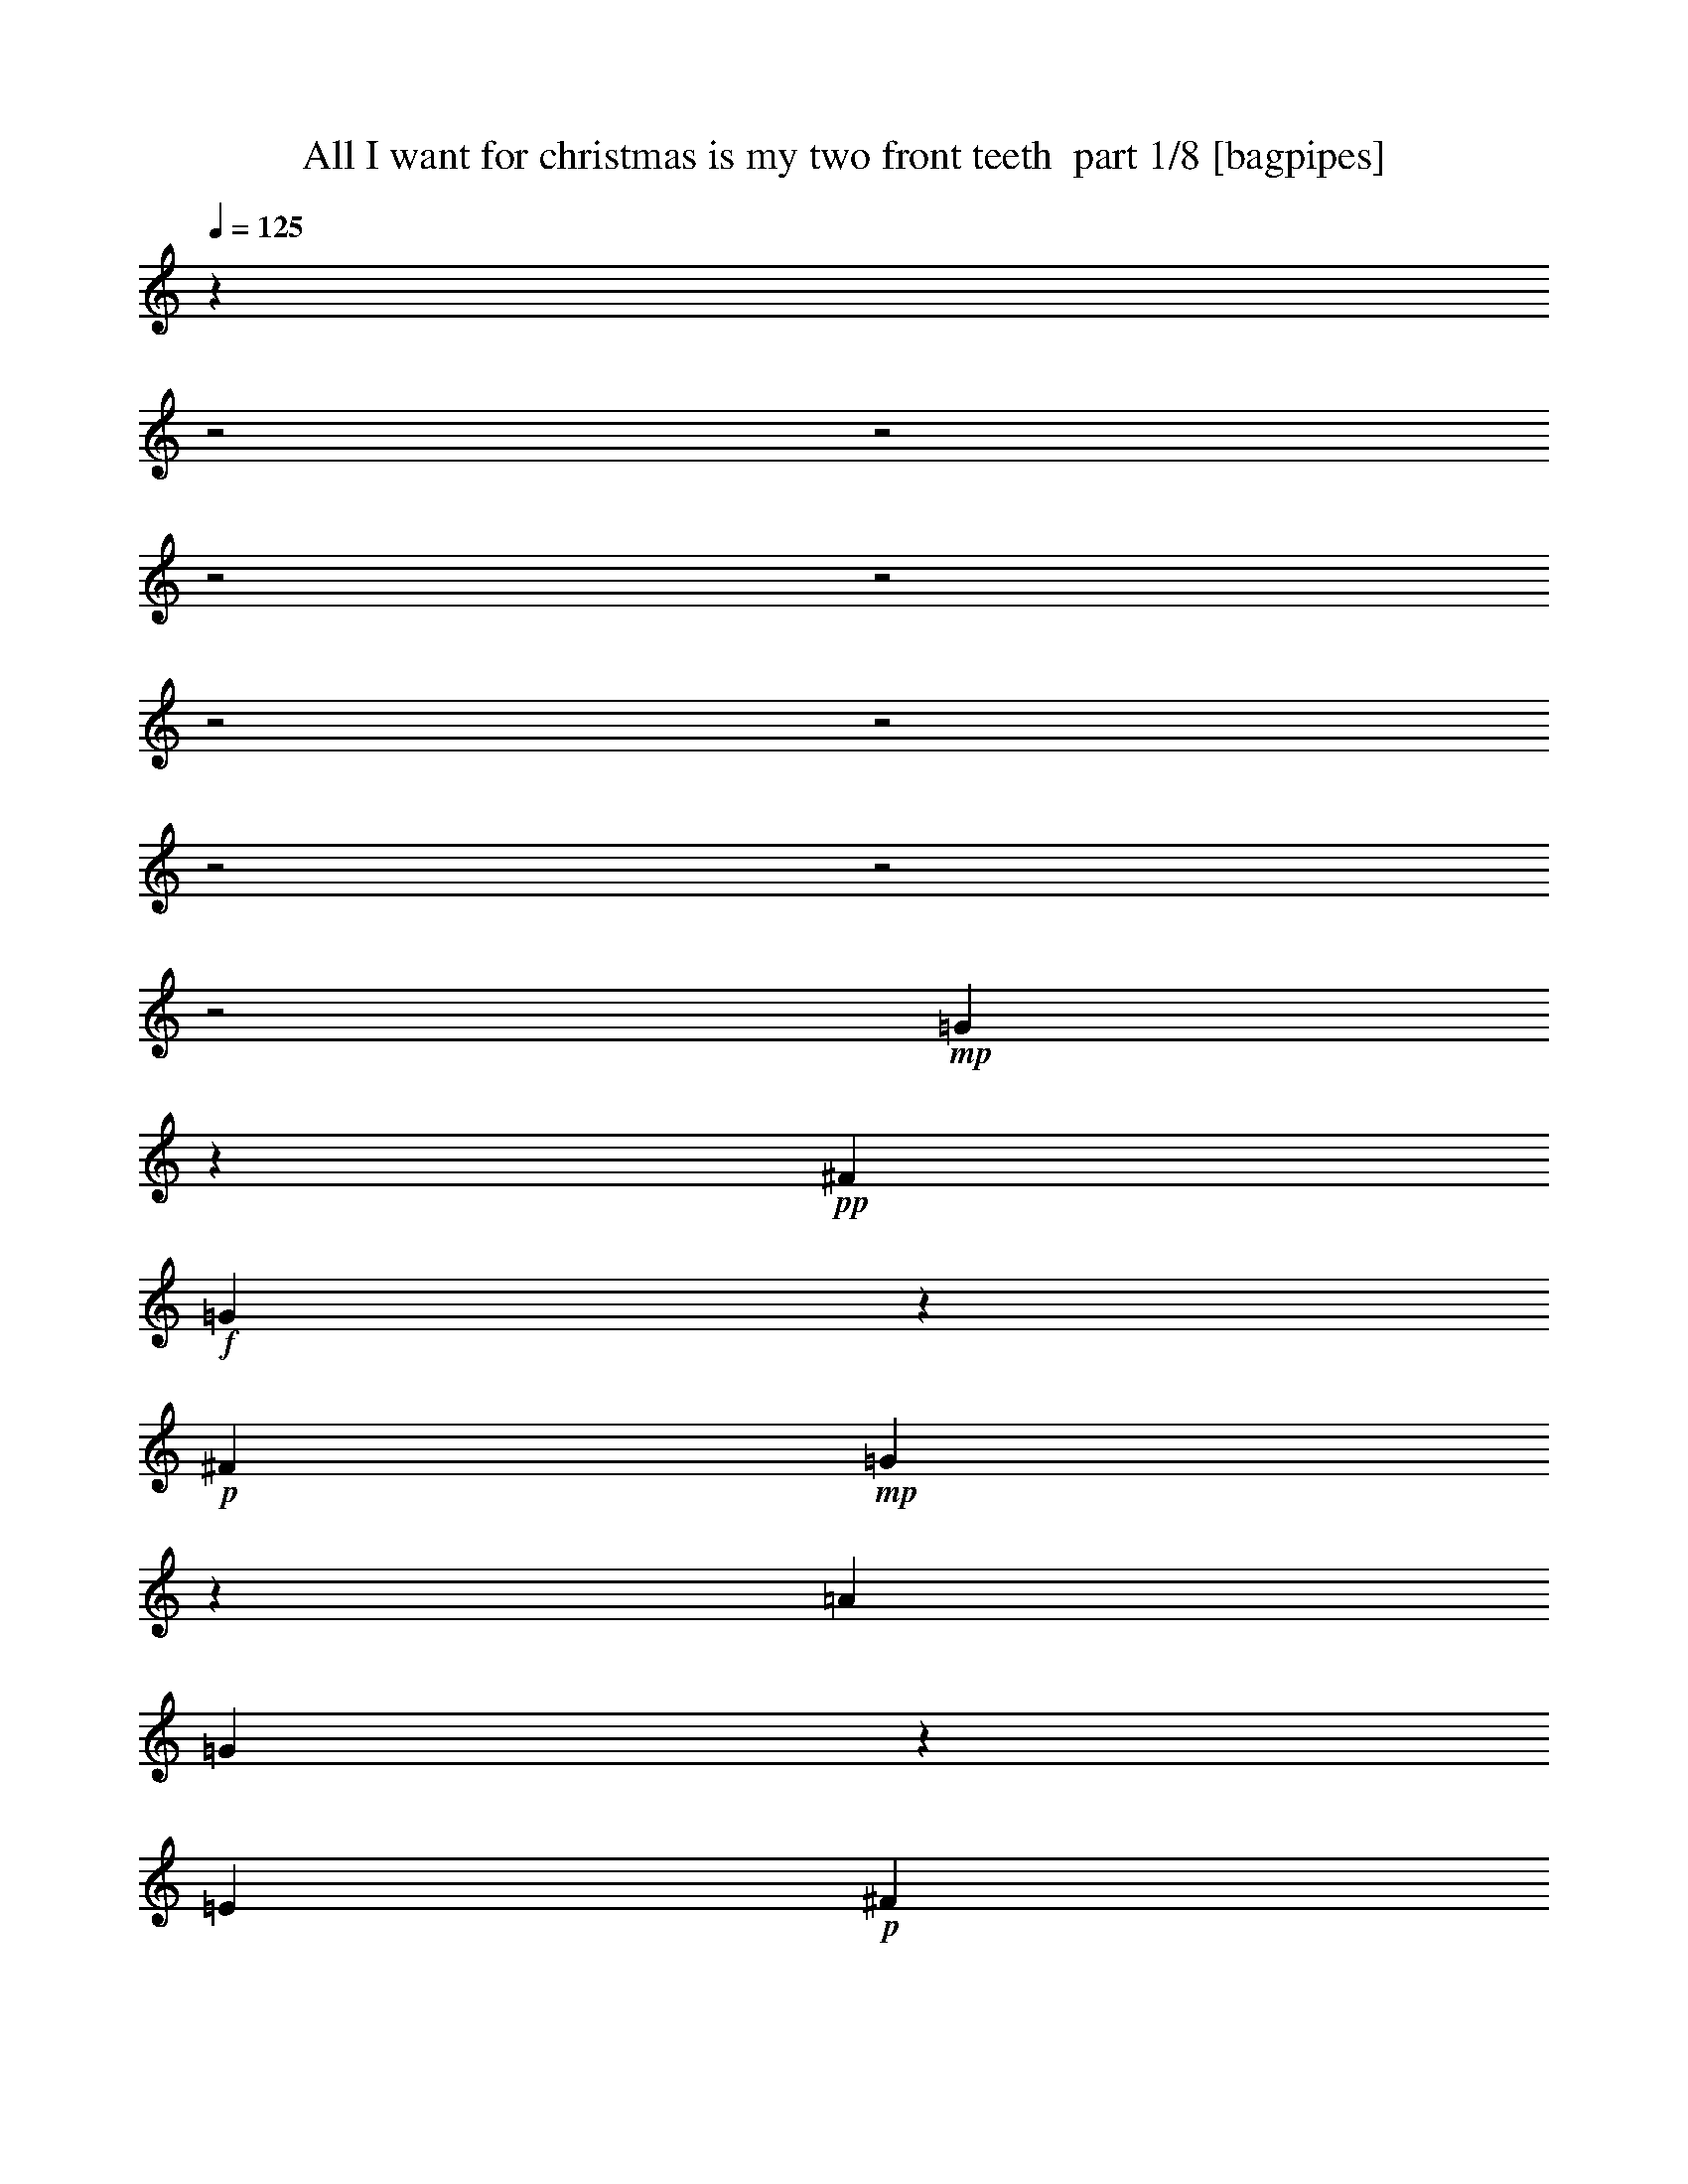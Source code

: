 % Produced with Bruzo's Transcoding Environment 2.0 alpha 
% Transcribed by Bruzo 

X:1
T: All I want for christmas is my two front teeth  part 1/8 [bagpipes]
Z: Transcribed with BruTE 58
L: 1/4
Q: 125
K: C
z8011/4000
z2/1
z2/1
z2/1
z2/1
z2/1
z2/1
z2/1
z2/1
z2/1
+mp+
[=G1489/4000]
z589/2000
+pp+
[^F2667/8000]
+f+
[=G2977/8000]
z2357/8000
+p+
[^F2667/8000]
+mp+
[=G93/250]
z253/1000
[=A667/2000]
[=G351/1000]
z1263/4000
[=E2667/8000]
+p+
[^F3807/8000]
z2097/4000
+mp+
[=D1903/4000]
z839/1600
+f+
[=D761/1600]
z10197/8000
+p+
[=E2667/8000]
+mp+
[=F909/2000]
z873/1600
[=D727/1600]
z2183/4000
+p+
[=D1817/4000]
z4367/8000
[=G2633/8000]
z37/125
+mp+
[=F2667/8000]
[=E793/1600]
z1009/2000
[=C991/2000]
z4037/8000
[=C3963/8000]
z12039/8000
[=G2961/8000]
z2373/8000
+pp+
[^F2667/8000]
+f+
[=G37/100]
z1187/4000
+p+
[^F2667/8000]
+f+
[=G2959/8000]
z1021/4000
+mp+
[=A2667/8000]
+f+
[=G2791/8000]
z2543/8000
+p+
[=E3001/8000]
[^F989/2000]
z809/1600
+mp+
[=D791/1600]
z2023/4000
[=D1977/4000]
z1131/1000
+p+
[=E3/8]
+mp+
[=F369/1000]
z5049/8000
[=F2951/8000]
z101/160
[=F59/160]
z2051/8000
+p+
[=G2667/8000]
+pp+
[=F1391/4000]
z319/1000
[=D3/8]
+mp+
[=E737/2000]
z2527/4000
[=C1973/4000]
z533/250
+p+
[=C3001/8000]
+mp+
[=F3943/8000]
z2029/4000
[=F1971/4000]
z4059/8000
[=F3941/8000]
z203/400
+p+
[=G197/400]
z4061/8000
+mp+
[=A3939/8000]
z2031/4000
[=A1969/4000]
z127/250
[=A371/500]
z5033/4000
[=G1467/4000]
z3/10
+pp+
[^F3/8]
+p+
[=G13/40]
z1367/4000
[=A2001/8000]
+mp+
[=F553/1600]
z2569/8000
[=E2667/8000]
[=F691/2000]
z809/2000
+p+
[=G2001/8000]
+mp+
[=E2667/8000]
[=G1149/2000]
z2801/1000
+pp+
[=G,2667/8000]
+mp+
[=C157/320]
z1019/2000
[=C981/2000]
z4077/8000
[=C3923/8000]
z2039/4000
+p+
[=D1961/4000]
z4079/8000
[=E3921/8000]
z51/100
+mp+
[=E49/100]
z4081/8000
[=E3919/8000]
z9083/8000
+p+
[=E2667/8000]
[=D15/32]
z4251/8000
+mp+
[=D3749/8000]
z1063/2000
[=E937/2000]
z4253/8000
+pp+
[^F3747/8000]
z2127/4000
+p+
[=A2667/8000]
+mp+
[=G2579/8000]
z13713/4000
[=G1287/4000]
z69/200
+pp+
[^F2667/8000]
+f+
[=G2573/8000]
z2761/8000
+p+
[^F2667/8000]
+mp+
[=G643/2000]
z607/2000
[=A667/2000]
[=G363/1000]
z243/800
[=E2667/8000]
+p+
[^F3903/8000]
z2049/4000
+mp+
[=D1951/4000]
z4099/8000
+f+
[=D3901/8000]
z9101/8000
+p+
[=E2667/8000]
+mp+
[=F933/2000]
z4269/8000
[=D3731/8000]
z427/800
+p+
[=D373/800]
z4271/8000
[=G2729/8000]
z409/1000
+mp+
[=F2667/8000]
[=E3561/8000]
z111/200
[=C89/200]
z4441/8000
[=C3559/8000]
z12443/8000
[=G2557/8000]
z2777/8000
+pp+
[^F2667/8000]
+f+
[=G639/2000]
z1389/4000
+p+
[^F2667/8000]
+f+
[=G511/1600]
z1223/4000
+mp+
[=A2667/8000]
+f+
[=G2887/8000]
z2447/8000
+p+
[=E2667/8000]
+mp+
[=F1943/4000]
z823/1600
[=G777/1600]
z1029/2000
+p+
[=A971/2000]
z12119/8000
+mp+
[=G3881/8000]
z103/200
[=G97/200]
z4121/8000
[=G2879/8000]
z491/1600
+p+
[=A1109/1600]
z21163/8000
z2/1
z2/1
z2/1
z2/1
z2/1
z2/1
z2/1
z2/1
z2/1
z2/1
z2/1
z2/1
z2/1
z2/1
z2/1
z2/1
z2/1
+mp+
[=G2837/8000]
z2497/8000
+pp+
[^F2667/8000]
+f+
[=G709/2000]
z1249/4000
+p+
[^F2667/8000]
+mp+
[=G567/1600]
z1083/4000
[=A2667/8000]
[=G2667/8000]
z2667/8000
[=E2667/8000]
+p+
[^F1833/4000]
z867/1600
+mp+
[=D733/1600]
z271/500
+f+
[=D229/500]
z5169/4000
+p+
[=E2667/8000]
+mp+
[=F799/1600]
z2003/4000
[=D1997/4000]
z4007/8000
+p+
[=D3993/8000]
z501/1000
[=G187/500]
z2009/8000
+mp+
[=F2667/8000]
[=E239/500]
z4177/8000
[=C3823/8000]
z2089/4000
[=C1911/4000]
z609/400
[=G141/400]
z503/1600
+pp+
[^F2667/8000]
+f+
[=G1409/4000]
z629/2000
+p+
[^F2667/8000]
+f+
[=G2817/8000]
z2183/8000
+mp+
[=A2667/8000]
+f+
[=G53/160]
z671/2000
+p+
[=E667/2000]
+mp+
[=F57/125]
z4353/8000
[=G3647/8000]
z2177/4000
+p+
[=A1823/4000]
z3089/2000
+mp+
[=G911/2000]
z4357/8000
[=G3643/8000]
z2179/4000
[=G1321/4000]
z673/2000
+p+
[=A1327/2000]
z4273/1600
z2/1
+mp+
[=G627/1600]
z2199/8000
+pp+
[^F2667/8000]
+f+
[=G1317/4000]
z27/80
+p+
[^F2667/8000]
+f+
[=G2633/8000]
z421/1000
+mp+
[=A2667/8000]
+f+
[=G593/1600]
z2369/8000
+p+
[=E2667/8000]
+mp+
[=F991/2000]
z4037/8000
[=G3963/8000]
z2019/4000
+p+
[=A1981/4000]
z301/200
+mp+
[=G99/200]
z4041/8000
[=G3959/8000]
z4043/8000
[=G2957/8000]
z2377/8000
+p+
[=A5623/8000]
z53/16
z2/1
z2/1
z2/1
z2/1
z2/1
z2/1
z2/1

X:2
T: All I want for christmas is my two front teeth  part 2/8 [clarinet]
Z: Transcribed with BruTE 49
L: 1/4
Q: 125
K: C
z8011/4000
z2/1
z2/1
z2/1
z2/1
z2/1
z2/1
z2/1
z2/1
z2/1
+f+
[=G1489/4000]
z589/2000
+p+
[^F2667/8000]
+ff+
[=G2977/8000]
z2357/8000
+mp+
[^F2667/8000]
+f+
[=G93/250]
z253/1000
[=A667/2000]
[=G351/1000]
z1263/4000
[=E2667/8000]
+mp+
[^F3807/8000]
z2097/4000
+f+
[=D1903/4000]
z839/1600
+ff+
[=D761/1600]
z10197/8000
+mp+
[=E2667/8000]
+f+
[=F909/2000]
z873/1600
[=D727/1600]
z2183/4000
+mp+
[=D1817/4000]
z4367/8000
[=G2633/8000]
z37/125
+f+
[=F2667/8000]
[=E793/1600]
z1009/2000
[=C991/2000]
z4037/8000
[=C3963/8000]
z12039/8000
[=G2961/8000]
z2373/8000
+p+
[^F2667/8000]
+ff+
[=G37/100]
z1187/4000
+mp+
[^F2667/8000]
+ff+
[=G2959/8000]
z1021/4000
+f+
[=A2667/8000]
+ff+
[=G2791/8000]
z2543/8000
+mp+
[=E3001/8000]
[^F989/2000]
z809/1600
+f+
[=D791/1600]
z2023/4000
[=D1977/4000]
z1131/1000
+mp+
[=E3/8]
+f+
[=F369/1000]
z5049/8000
[=F2951/8000]
z101/160
[=F59/160]
z2051/8000
+mp+
[=G2667/8000]
+p+
[=F1391/4000]
z319/1000
[=D3/8]
+f+
[=E737/2000]
z2527/4000
[=C1973/4000]
z533/250
+mp+
[=C3001/8000]
+f+
[=F3943/8000]
z2029/4000
[=F1971/4000]
z4059/8000
[=F3941/8000]
z203/400
+mp+
[=G197/400]
z4061/8000
+f+
[=A3939/8000]
z2031/4000
[=A1969/4000]
z127/250
[=A371/500]
z5033/4000
[=G1467/4000]
z3/10
+p+
[^F3/8]
+mp+
[=G13/40]
z1367/4000
[=A2001/8000]
+f+
[=F553/1600]
z2569/8000
[=E2667/8000]
[=F691/2000]
z809/2000
+mp+
[=G2001/8000]
+f+
[=E2667/8000]
[=G1149/2000]
z2801/1000
+p+
[=G,2667/8000]
+f+
[=C157/320]
z1019/2000
[=C981/2000]
z4077/8000
[=C3923/8000]
z2039/4000
+mp+
[=D1961/4000]
z4079/8000
[=E3921/8000]
z51/100
+f+
[=E49/100]
z4081/8000
[=E3919/8000]
z9083/8000
+mp+
[=E2667/8000]
[=D15/32]
z4251/8000
+f+
[=D3749/8000]
z1063/2000
[=E937/2000]
z4253/8000
+p+
[^F3747/8000]
z2127/4000
+mp+
[=A2667/8000]
+f+
[=G2579/8000]
z13713/4000
[=G1287/4000]
z69/200
+p+
[^F2667/8000]
+ff+
[=G2573/8000]
z2761/8000
+mp+
[^F2667/8000]
+f+
[=G643/2000]
z607/2000
[=A667/2000]
[=G363/1000]
z243/800
[=E2667/8000]
+mp+
[^F3903/8000]
z2049/4000
+f+
[=D1951/4000]
z4099/8000
+ff+
[=D3901/8000]
z9101/8000
+mp+
[=E2667/8000]
+f+
[=F933/2000]
z4269/8000
[=D3731/8000]
z427/800
+mp+
[=D373/800]
z4271/8000
[=G2729/8000]
z409/1000
+f+
[=F2667/8000]
[=E3561/8000]
z111/200
[=C89/200]
z4441/8000
[=C3559/8000]
z12443/8000
[=G2557/8000]
z2777/8000
+p+
[^F2667/8000]
+ff+
[=G639/2000]
z1389/4000
+mp+
[^F2667/8000]
+ff+
[=G511/1600]
z1223/4000
+f+
[=A2667/8000]
+ff+
[=G2887/8000]
z2447/8000
+mp+
[=E2667/8000]
+f+
[=F1943/4000]
z823/1600
[=G777/1600]
z1029/2000
+mp+
[=A971/2000]
z12119/8000
+f+
[=G3881/8000]
z103/200
[=G97/200]
z4121/8000
[=G2879/8000]
z491/1600
+mp+
[=A2667/8000]
[=B1439/4000]
z2123/8000
+p+
[=c3/8]
+f+
[=d3877/8000]
z1031/2000
+mp+
[=c969/2000]
z20163/8000
z2/1
z2/1
z2/1
z2/1
z2/1
z2/1
z2/1
z2/1
z2/1
z2/1
z2/1
z2/1
z2/1
z2/1
z2/1
z2/1
+f+
[=G2837/8000]
z2497/8000
+p+
[^F2667/8000]
+ff+
[=G709/2000]
z1249/4000
+mp+
[^F2667/8000]
+f+
[=G567/1600]
z1083/4000
[=A2667/8000]
[=G2667/8000]
z2667/8000
[=E2667/8000]
+mp+
[^F1833/4000]
z867/1600
+f+
[=D733/1600]
z271/500
+ff+
[=D229/500]
z5169/4000
+mp+
[=E2667/8000]
+f+
[=F799/1600]
z2003/4000
[=D1997/4000]
z4007/8000
+mp+
[=D3993/8000]
z501/1000
[=G187/500]
z2009/8000
+f+
[=F2667/8000]
[=E239/500]
z4177/8000
[=C3823/8000]
z2089/4000
[=C1911/4000]
z609/400
[=G141/400]
z503/1600
+p+
[^F2667/8000]
+ff+
[=G1409/4000]
z629/2000
+mp+
[^F2667/8000]
+ff+
[=G2817/8000]
z2183/8000
+f+
[=A2667/8000]
+ff+
[=G53/160]
z671/2000
+mp+
[=E667/2000]
+f+
[=F57/125]
z4353/8000
[=G3647/8000]
z2177/4000
+mp+
[=A1823/4000]
z3089/2000
+f+
[=G911/2000]
z4357/8000
[=G3643/8000]
z2179/4000
[=G1321/4000]
z673/2000
+mp+
[=A2667/8000]
[=B2641/8000]
z21/50
+p+
[=c1/4]
+f+
[=d91/200]
z4361/8000
+mp+
[=c3639/8000]
z4073/1600
+f+
[=G627/1600]
z2199/8000
+p+
[^F2667/8000]
+ff+
[=G1317/4000]
z27/80
+mp+
[^F2667/8000]
+ff+
[=G2633/8000]
z421/1000
+f+
[=A2667/8000]
+ff+
[=G593/1600]
z2369/8000
+mp+
[=E2667/8000]
+f+
[=F991/2000]
z4037/8000
[=G3963/8000]
z2019/4000
+mp+
[=A1981/4000]
z301/200
+f+
[=G99/200]
z4041/8000
[=G3959/8000]
z4043/8000
[=G2957/8000]
z2377/8000
+mp+
[=A2667/8000]
[=B739/2000]
z511/2000
+p+
[=c2001/8000]
+f+
[=d791/1600]
z2023/4000
+ff+
[=c1477/4000]
z55/16
z2/1
z2/1
z2/1
z2/1
z2/1
z2/1

X:3
T: All I want for christmas is my two front teeth  part 3/8 [flute]
Z: Transcribed with BruTE 31
L: 1/4
Q: 125
K: C
z4001/2000
z2/1
+f+
[=g749/2000]
z401/1600
[^f2667/8000]
[=g707/2000]
z793/2000
[^f667/2000]
[=g133/400]
z1337/4000
[=a1/4]
[=g1413/4000]
z127/320
[=e2667/8000]
[=f1329/4000]
z5343/8000
[=g2657/8000]
z167/250
[=a291/500]
z5673/4000
[=g1327/4000]
z5347/8000
[=g2653/8000]
z1337/2000
[=g663/2000]
z2349/8000
[=a3/8]
[=b2651/8000]
z47/160
[=c'2667/8000]
[=d2983/8000]
z2509/4000
[=c'1491/4000]
z169/64
z2/1
z2/1
z2/1
z2/1
z2/1
z2/1
z2/1
z2/1
z2/1
z2/1
z2/1
z2/1
z2/1
z2/1
z2/1
z2/1
z2/1
z2/1
z2/1
z2/1
z2/1
z2/1
z2/1
z2/1
z2/1
z2/1
z2/1
z2/1
z2/1
z2/1
z2/1
z2/1
z2/1
z2/1
z2/1
z2/1
z2/1
z2/1
z2/1
z2/1
z2/1
z2/1
z2/1
z2/1
z2/1
z2/1
z2/1
+pp+
[=C,2667/8000=G,2667/8000]
+mp+
[=D,2667/8000=A,2667/8000]
[=E,2667/8000^A,2667/8000]
[=F,2667/8000=C2667/8000]
[=G,2667/8000=D2667/8000]
+mf+
[^G,667/2000=E667/2000]
[=F,8001/8000=A,8001/8000=F8001/8000]
[=F,8001/8000=F8001/8000]
[=F,6501/4000=F6501/4000]
[=G,2667/8000=G2667/8000]
+f+
[=A,4167/4000=A4167/4000]
+mf+
[=A,8001/8000=A8001/8000]
[=A,8001/4000=A8001/4000]
[=G,1091/2000=G1091/2000]
z163/1000
+mp+
[^F,1/4^F1/4]
+f+
[=G,2667/4000=G2667/4000]
+mf+
[=A,2667/8000=A2667/8000]
[=F,939/1600=F939/1600]
z653/4000
[=E,2667/8000=E2667/8000]
[=F,5001/8000=F5001/8000]
[=G,2667/8000=G2667/8000]
+mp+
[=E,3/8=E3/8]
+mf+
[=G,23859/8000=G23859/8000]
z1029/1600
+f+
[=C,8001/8000=C8001/8000]
+mp+
[=C,8001/8000=C8001/8000]
[=C,6501/4000=C6501/4000]
+mf+
[=D,3001/8000=D3001/8000]
[=E,8001/8000=E8001/8000]
[=E,8001/8000=E8001/8000]
[=E,6501/4000=E6501/4000]
[=E,3/8=E3/8]
[=D,8001/8000=D8001/8000]
[=D,8001/8000=D8001/8000]
[=E,8001/8000=E8001/8000]
+mp+
[^F,8001/8000^F8001/8000]
+mf+
[=A,2667/8000=A2667/8000]
[=G,947/320-=G947/320]
+ppp+
[=G,1/4]
z9849/4000
z2/1
z2/1
z2/1
z2/1
z2/1
z2/1
z2/1
z2/1
z2/1
z2/1
z2/1
z2/1
z2/1
z2/1
z2/1
+mp+
[=g1401/4000]
z633/2000
+p+
[^f2667/8000]
+f+
[=g2801/8000]
z2533/8000
+p+
[^f3001/8000]
+mp+
[=g1483/4000]
z37/125
[=a2667/8000]
[=g593/1600]
z2369/8000
+pp+
[=e2667/8000]
+mp+
[=f741/2000]
z5037/8000
+f+
[=g2963/8000]
z2519/4000
[=a1481/4000]
z28711/8000
z2/1
+mp+
[=c'1167/4000-=C1167/4000]
[^C1/8-=c'1/8]
+pp+
[^c1667/8000-^C1667/8000]
+mp+
[=D1/8-^c1/8]
+p+
[=d1667/8000-=D1667/8000]
+mp+
[^D1/8-=d1/8]
+p+
[^d1667/8000-^D1667/8000]
+mp+
[=E1/8-^d1/8]
+pp+
[=e1667/8000-=E1667/8000]
+mp+
[=F1/8-=e1/8]
+pp+
[=f1667/8000=F1667/8000]
+mp+
[^F3001/8000^f3001/8000]
[=G2333/8000=g2333/8000-]
[^G1/8-=g1/8]
+p+
[^g1667/8000-^G1667/8000]
+mp+
[=A1/8-^g1/8]
+p+
[=a1667/8000-=A1667/8000]
+mp+
[^A1/8-=a1/8]
+pp+
[^a1667/8000-^A1667/8000]
+mp+
[=B1/8-^a1/8]
+p+
[=b1667/8000-=B1667/8000]
+mf+
[=c1/8-=b1/8]
+mp+
[=c'809/4000-=c809/4000]
+ppp+
[=c'1/8]
z137/250
+mp+
[=G1/8-]
[=g1/4-=G1/4]
+p+
[^f2667/8000^F2667/8000=g2667/8000]
+mp+
[=G2667/8000=g2667/8000-]
[^g2641/4000^G2641/4000-=g2641/4000]
+ppp+
[^G2719/8000]
+f+
[=g2781/8000-=G2781/8000]
+ppp+
[=g1/8]
z12221/8000
+mf+
[^c2779/8000-=G,2779/8000=B2779/8000]
+ppp+
[^c1/8]
z2111/4000
+f+
[=c'1389/4000-=C1389/4000=c1389/4000]
+ppp+
[=c'1/8]
z9/4
z2/1
z2/1

X:4
T: All I want for christmas is my two front teeth  part 4/8 [lonely]
Z: Transcribed with BruTE 87
L: 1/4
Q: 125
K: C
z4001/2000
z2/1
+ppp+
[=E,4001/2000-=G,4001/2000-=C4001/2000-]
[=E,2/1=G,2/1=C2/1]
[=F,16003/8000=A,16003/8000=C16003/8000]
[^F,8001/4000=A,8001/4000=C8001/4000]
[=G,3987/8000=C3987/8000=E3987/8000]
z2403/1600
[=G,797/1600=B,797/1600=D797/1600]
z12017/8000
[=E,3201/1600-=G,3201/1600-=C3201/1600-]
[=E,2/1=G,2/1=C2/1]
[=E,4001/2000-=G,4001/2000-=C4001/2000-]
[=E,2/1=G,2/1=C2/1]
[^F,4001/2000-=A,4001/2000-=C4001/2000-]
[^F,2/1=A,2/1=C2/1]
[=F,3201/1600-=B,3201/1600-=D3201/1600-]
[=F,2/1=B,2/1=D2/1]
[=E,4001/2000-=G,4001/2000-=C4001/2000-]
[=E,2/1=G,2/1=C2/1]
[=E,3201/1600-=G,3201/1600-=C3201/1600-]
[=E,2/1=G,2/1=C2/1]
[^F,4001/2000-=A,4001/2000-=C4001/2000-]
[^F,2/1=A,2/1=C2/1]
[=F,4001/2000-=B,4001/2000-=D4001/2000-]
[=F,2/1=B,2/1=D2/1]
[=E,16003/8000=G,16003/8000=C16003/8000]
[=C,2667/8000=E,2667/8000=G,2667/8000]
[=D,2667/8000=F,2667/8000=A,2667/8000]
[=E,2667/8000=G,2667/8000^A,2667/8000]
[=F,2667/8000=A,2667/8000=C2667/8000]
[=G,2667/8000^A,2667/8000=D2667/8000]
[^G,2667/8000=B,2667/8000=E2667/8000]
[=A,4001/2000-=C4001/2000-=F4001/2000-]
[=A,2/1=C2/1=F2/1]
[=A,3201/1600-=C3201/1600-^F3201/1600-]
[=A,2/1=C2/1^F2/1]
[=C8001/4000=E8001/4000=G8001/4000]
[=B,8001/4000=D8001/4000=G8001/4000]
[=G,8001/4000=C8001/4000=E8001/4000]
[^G,16003/8000=B,16003/8000=D16003/8000]
[=A,8001/4000=C8001/4000=E8001/4000]
[^G,8001/4000=B,8001/4000=D8001/4000]
[=A,8001/4000=C8001/4000=E8001/4000]
[^G,8001/4000=B,8001/4000=D8001/4000]
[^F,2917/8000=A,2917/8000=D2917/8000]
z909/250
[=B,91/250=D91/250=G91/250]
z1309/800
[=B,2667/4000=D2667/4000=G2667/4000]
[=A,1/4=C1/4=F1/4]
[=G,1/8]
[=B,1067/1600=E1067/1600]
[=F,2667/8000=A,2667/8000=D2667/8000]
[=E,4001/2000-=G,4001/2000-=C4001/2000-]
[=E,2/1=G,2/1=C2/1]
[^F,4001/2000-=A,4001/2000-=C4001/2000-]
[^F,2/1=A,2/1=C2/1]
[=F,3201/1600-=B,3201/1600-=D3201/1600-]
[=F,2/1=B,2/1=D2/1]
[=E,4001/2000-=G,4001/2000-=C4001/2000-]
[=E,2/1=G,2/1=C2/1]
[=E,3201/1600-=G,3201/1600-=C3201/1600-]
[=E,2/1=G,2/1=C2/1]
[=F,8001/4000=A,8001/4000=C8001/4000]
[^F,8001/4000=A,8001/4000=C8001/4000]
[=G,8001/4000=C8001/4000=E8001/4000]
[=G,8001/4000=B,8001/4000=D8001/4000]
[=E,16003/8000=G,16003/8000=C16003/8000]
[=C,2667/8000=E,2667/8000=G,2667/8000]
[=D,2667/8000=F,2667/8000=A,2667/8000]
[=E,2667/8000=G,2667/8000^A,2667/8000]
[=F,2667/8000=A,2667/8000=C2667/8000]
[=G,2667/8000^A,2667/8000=D2667/8000]
[^G,2667/8000=B,2667/8000=E2667/8000]
[=A,4001/2000-=C4001/2000-=F4001/2000-]
[=A,2/1=C2/1=F2/1]
[=A,3201/1600-=C3201/1600-^F3201/1600-]
[=A,2/1=C2/1^F2/1]
[=C8001/4000=E8001/4000=G8001/4000]
[=B,8001/4000=D8001/4000=G8001/4000]
[=G,8001/4000=C8001/4000=E8001/4000]
[^G,16003/8000=B,16003/8000=D16003/8000]
[=A,8001/4000=C8001/4000=E8001/4000]
[^G,8001/4000=B,8001/4000=D8001/4000]
[=A,8001/4000=C8001/4000=E8001/4000]
[^G,8001/4000=B,8001/4000=D8001/4000]
[^F,3201/1600-=A,3201/1600-=C3201/1600-]
[^F,2/1=A,2/1=C2/1]
[=F,8001/4000=B,8001/4000=D8001/4000]
[=B,2667/4000=D2667/4000=G2667/4000]
[=A,1/4=C1/4=F1/4]
[=G,2667/4000=B,2667/4000=E2667/4000]
[=F,2667/8000=A,2667/8000=D2667/8000]
[=E,8169/4000-=G,8169/4000-=C8169/4000-]
[=E,2/1=G,2/1=C2/1]
[^F,3201/1600-=A,3201/1600-=C3201/1600-]
[^F,2/1=A,2/1=C2/1]
[=F,4001/2000-=B,4001/2000-=D4001/2000-]
[=F,2/1=B,2/1=D2/1]
[=E,4001/2000-=G,4001/2000-=C4001/2000-]
[=E,2/1=G,2/1=C2/1]
[=E,3201/1600-=G,3201/1600-=C3201/1600-]
[=E,2/1=G,2/1=C2/1]
[=F,15669/8000=A,15669/8000=C15669/8000]
[^F,7823/4000=A,7823/4000=C7823/4000]
[=G,2/1=B,2/1=D2/1]
[=D,2/1=G,2/1=B,2/1]
[=E,8349/4000-=G,8349/4000-=C8349/4000-]
[=E,2/1=G,2/1=C2/1]
[=E,3201/1600-=G,3201/1600-=C3201/1600-]
[=E,2/1=G,2/1=C2/1]
[=F,3917/2000=A,3917/2000=C3917/2000]
[^F,15629/8000=A,15629/8000=C15629/8000]
[=G,1/2=B,1/2=D1/2]
z3/2
[=D,1/2=G,1/2=B,1/2]
z6189/4000
[=E,1311/4000=G,1311/4000]
[=F,339/1000^G,339/1000]
[^F,2667/8000=A,2667/8000]
[=G,2621/8000^A,2621/8000]
[^G,2713/8000=B,2713/8000]
[=A,2287/8000=C2287/8000]
[^A,3047/8000^C3047/8000]
[=B,2453/8000=D2453/8000]
[=C2881/8000^D2881/8000]
[^C2667/8000=E2667/8000]
[=D613/2000=F613/2000]
[^D1441/4000^F1441/4000]
[=E1309/4000=G1309/4000]
z39/16
z2/1
z2/1
z2/1
z2/1
z2/1

X:5
T: All I want for christmas is my two front teeth  part 5/8 [horn]
Z: Transcribed with BruTE 18
L: 1/4
Q: 125
K: C
z4001/2000
z2/1
+mf+
[=c8001/4000]
[=G8001/4000]
[=F16003/8000]
[^F8001/4000]
[=G3987/8000]
z2403/1600
[=g797/1600]
z12017/8000
+pp+
[=c2983/8000]
z2351/8000
+mp+
[=c1149/8000]
z463/2000
[=G8001/8000]
[=A4647/8000]
z1677/4000
+mf+
[=B2823/4000]
z1011/4000
[=c8001/4000]
[=G8001/4000]
[=d8001/4000]
[=A8001/4000]
[=G16003/8000]
[=d8001/4000]
[=c8001/4000]
[=G8001/4000]
[=c8001/4000]
[=G16003/8000]
[=d8001/4000]
[=A8001/4000]
[=G8001/4000]
[=d8001/4000]
[=c16003/8000]
[=d8001/8000]
[=e8001/8000]
[=f8001/4000]
[=f8001/4000]
[^f16003/8000]
[^f8001/4000]
[=c8001/4000]
[=G8001/4000]
[=c8001/4000]
[=e16003/8000]
[=A8001/4000]
[=e8001/4000]
[=A8001/4000]
[=e8001/4000]
[=d2917/8000]
z909/250
[=G91/250]
z1309/800
[=d8001/4000]
[=c8001/4000]
[=G16003/8000]
[=d8001/4000]
[=A8001/4000]
[=G8001/4000]
[=d8001/4000]
[=c16003/8000]
[=G8001/4000]
[=c8001/4000]
[=G8001/4000]
[=F8001/4000]
[^F16003/8000]
[=G8001/4000]
[=g8001/4000]
[=c8001/4000]
[=d8001/8000]
[=e4001/4000]
[=f8001/4000]
[=f8001/4000]
[^f8001/4000]
[^f8001/4000]
[=c16003/8000]
[=G8001/4000]
[=c8001/4000]
[=e8001/4000]
[=A8001/4000]
[=e16003/8000]
[=A8001/4000]
[=e8001/4000]
[=d8001/4000]
[=A8001/4000]
+ppp+
[=G1421/4000]
z2159/8000
[=g3001/8000]
[=G121/200]
z3161/8000
+mp+
[=A4839/8000]
z1581/4000
+pp+
[=B1419/4000]
z5163/8000
+mf+
[=c8001/4000]
[=G8001/4000]
[=d8001/4000]
[=A16003/8000]
[=G8001/4000]
[=d8001/4000]
[=c8001/4000]
[=G8001/4000]
[=c16003/8000]
[=G8001/4000]
[=F8001/4000]
[^F8001/4000]
+mp+
[=G16003/8000]
+pp+
[=G8001/4000]
[=c8001/8000]
[=G8001/8000]
+mp+
[=A1201/2000]
z3197/8000
[=B8001/8000]
[=c8001/4000]
[=G16003/8000]
[=F8001/4000]
+mf+
[^F8001/4000]
[=G3793/8000]
z12209/8000
+pp+
[=G3791/8000]
z12211/8000
+mp+
[=c2667/8000]
+pp+
[^c2667/8000]
+mp+
[=d2667/8000]
+pp+
[^d667/2000]
[=e2667/8000]
[=f2667/8000]
[^f2667/8000]
[=g2667/8000]
[^g2667/8000]
+mp+
[=a2667/8000]
+pp+
[^a2667/8000]
[=b2667/8000]
+mp+
[=c'87/250]
z5217/8000
[=G2667/8000]
+pp+
[^F3/8]
+mp+
[=G2001/8000]
[^G8001/8000]
+mf+
[=G1307/4000]
z13721/8000
+mp+
[=G2779/8000]
z2611/4000
[=c1389/4000]
z19/8
z2/1
z2/1

X:6
T: All I want for christmas is my two front teeth  part 6/8 [lute]
Z: Transcribed with BruTE 104
L: 1/4
Q: 125
K: C
z4001/2000
z2/1
+mf+
[=C749/2000-=g749/2000]
+ppp+
[=C1169/4000-]
+pp+
[^f2667/8000=C2667/8000]
+mf+
[=c599/1600-=e599/1600-=g599/1600]
+ppp+
[=G2339/8000=c2339/8000-=e2339/8000-]
[^f2667/8000=c2667/8000=e2667/8000]
+mf+
[=G,1497/4000-=g1497/4000]
+ppp+
[=G,117/400-]
+mp+
[=a2667/8000=G,2667/8000]
+mf+
[^A2993/8000-=e2993/8000-=g2993/8000]
+ppp+
[=G2341/8000-^A2341/8000-=e2341/8000]
+pp+
[=e2667/8000=G2667/8000^A2667/8000]
+mf+
[=F,187/500-=f187/500]
+ppp+
[=F,5009/8000]
+mf+
[=c2991/8000-=f2991/8000-=g2991/8000]
+ppp+
[=A5011/8000=c5011/8000=f5011/8000]
+mf+
[^F,2989/8000-=a2989/8000]
+ppp+
[^F,1253/2000]
+mf+
[=A8001/8000=c8001/8000^f8001/8000]
[=G,1/8-]
+mp+
[=g1987/8000=G,1987/8000-]
+ppp+
[=G,1/8]
z2507/4000
+mp+
[=g993/4000]
z1003/1600
+mf+
[=G,397/1600-=g397/1600]
+ppp+
[=G,1/4]
z127/1000
+pp+
[=a31/125]
z127/1000
[=b31/125]
z3017/8000
+ppp+
[=c'1/8]
z1/4
+mf+
[=C1983/8000-=d1983/8000]
+ppp+
[=C3009/4000]
+mf+
[=c991/4000-=e991/4000-=c'991/4000]
+ppp+
[=G6019/8000=c6019/8000=e6019/8000]
+mf+
[=G,8001/8000=a8001/8000]
[=c4001/4000=e4001/4000=b4001/4000]
[=C8001/8000=c'8001/8000]
[=G8001/8000=c8001/8000=e8001/8000]
[=G,8001/8000=g8001/8000]
[=G8001/8000=c8001/8000=e8001/8000]
[=D8001/8000=d8001/8000]
[=c8001/8000=d8001/8000^f8001/8000]
[=A,8001/8000=a8001/8000]
[=c8001/8000=d8001/8000^f8001/8000]
[=G,4001/4000=b4001/4000]
[=B8001/8000=d8001/8000=f8001/8000]
[=D8001/8000=g8001/8000]
[=B8001/8000=d8001/8000=f8001/8000]
[=C8001/8000=c'8001/8000]
[=G8001/8000=c8001/8000=e8001/8000]
[=G,8001/8000=g8001/8000]
[=G8001/8000=c8001/8000=e8001/8000]
[=C8001/8000=c'8001/8000]
[=G8001/8000=c8001/8000=e8001/8000]
[=G,4001/4000=g4001/4000]
[=G8001/8000=c8001/8000=e8001/8000]
[=D8001/8000=d8001/8000]
[=c8001/8000=d8001/8000^f8001/8000]
[=A,8001/8000=a8001/8000]
[=c8001/8000=d8001/8000^f8001/8000]
[=G,8001/8000=b8001/8000]
[=B8001/8000=d8001/8000=f8001/8000]
[=D8001/8000=g8001/8000]
[=d8001/8000=f8001/8000=b8001/8000]
[=C4001/4000=c'4001/4000]
[=c8001/8000=e8001/8000=c'8001/8000]
[=D8001/8000=d8001/8000]
[=G8001/8000^A8001/8000=e8001/8000]
[=F,8001/8000=f8001/8000]
[=A8001/8000=c8001/8000=f8001/8000]
[=F,8001/8000]
[=A8001/8000=c8001/8000=f8001/8000]
[^F,8001/8000]
[=A4001/4000=c4001/4000^f4001/4000]
[^F,8001/8000]
[=A8001/8000=c8001/8000^f8001/8000]
[=C8001/8000]
[=G8001/8000=c8001/8000=e8001/8000]
[=G,8001/8000]
[=B8001/8000=d8001/8000=f8001/8000]
[=C8001/8000]
[=G8001/8000=c8001/8000=e8001/8000]
[=E8001/8000]
[^G4001/4000=B4001/4000=d4001/4000]
[=A,8001/8000]
[=A8001/8000=c8001/8000=e8001/8000]
[=E8001/8000]
[^G8001/8000=B8001/8000=d8001/8000]
[=A,8001/8000]
[=A8001/8000=c8001/8000=e8001/8000]
[=E8001/8000]
[^G8001/8000=B8001/8000=d8001/8000]
[^F2917/8000=A2917/8000=d2917/8000]
z909/250
[=B91/250=d91/250=g91/250]
z1309/800
[=D291/800-=g291/800]
+ppp+
[=D303/1000-]
+mf+
[=f2667/8000=D2667/8000]
[=d2909/8000-=e2909/8000=f2909/8000-]
+ppp+
[=B97/320-=d97/320=f97/320-]
+mf+
[=d2667/8000=B2667/8000=f2667/8000]
[=C8001/8000=c'8001/8000]
[=G8001/8000=c8001/8000=e8001/8000]
[=G,4001/4000=g4001/4000]
[=G8001/8000=c8001/8000=e8001/8000]
[=D8001/8000=d8001/8000]
[=c8001/8000=d8001/8000^f8001/8000]
[=A,8001/8000=a8001/8000]
[=c8001/8000=d8001/8000^f8001/8000]
[=G,8001/8000=b8001/8000]
[=B8001/8000=d8001/8000=f8001/8000]
[=D8001/8000=g8001/8000]
[=B8001/8000=d8001/8000=f8001/8000]
[=C4001/4000=c'4001/4000]
[=G8001/8000=c8001/8000=e8001/8000]
[=G,8001/8000=g8001/8000]
[=G8001/8000=c8001/8000=e8001/8000]
[=C8001/8000=c'8001/8000]
[=G8001/8000=c8001/8000=e8001/8000]
[=G,8001/8000=g8001/8000]
[=G8001/8000^A8001/8000=e8001/8000]
[=F,8001/8000=d8001/8000]
[=A8001/8000=c8001/8000=f8001/8000]
[^F,4001/4000=a4001/4000]
[=A8001/8000=c8001/8000^f8001/8000]
[=G,8001/8000=c'8001/8000]
[=G8001/8000=c8001/8000=e8001/8000]
[=G,8001/8000=g8001/8000]
[=d8001/8000=f8001/8000=b8001/8000]
[=C8001/8000=c'8001/8000]
[=c8001/8000=e8001/8000=c'8001/8000]
[=D8001/8000=d8001/8000]
[=G4001/4000^A4001/4000=e4001/4000]
[=F,609/1000-=f609/1000]
+ppp+
[=F,3129/8000]
+mf+
[=A8001/8000=c8001/8000=f8001/8000]
[=F,8001/8000=f8001/8000]
[=A5001/8000=c5001/8000-=f5001/8000-]
+pp+
[=g2667/8000=c2667/8000=f2667/8000-]
+mf+
[^F,6201/8000-=a6201/8000=f6201/8000]
+ppp+
[^F,2133/8000]
+mf+
[=c4867/8000-^f4867/8000-=a4867/8000]
+ppp+
[=A1567/4000=c1567/4000^f1567/4000]
+mf+
[^F,8001/8000=a8001/8000]
[=A573/1600-=c573/1600-^f573/1600-]
+ppp+
[=A321/500=c321/500^f321/500]
+mf+
[=C1091/2000-=g1091/2000]
+ppp+
[=C163/1000-]
+mp+
[^f1/4=C1/4]
+mf+
[=c2667/4000-=e2667/4000-=g2667/4000]
+mp+
[=a2667/8000=c2667/8000=e2667/8000-]
+mf+
[=G,939/1600-=f939/1600=e939/1600]
+ppp+
[=G,653/4000-]
+mp+
[=e1/4=G,1/4]
+mf+
[=B2667/4000=d2667/4000-=f2667/4000-]
+mp+
[=g3001/8000=d3001/8000=f3001/8000]
+mf+
[=C3/8-=e3/8]
+mp+
[=g5001/8000=C5001/8000]
+mf+
[=G2429/4000-=c2429/4000-=e2429/4000-]
+ppp+
[=G3143/8000=c3143/8000=e3143/8000]
+mf+
[=E8001/8000]
[^G8001/8000=B8001/8000=d8001/8000]
[=A,971/1600-=c'971/1600]
+ppp+
[=A,1573/4000]
+mf+
[=c2427/4000-=e2427/4000-=c'2427/4000]
+ppp+
[=A3147/8000=c3147/8000=e3147/8000]
+mf+
[=E8001/8000=c'8001/8000]
[^G5001/8000-=B5001/8000-=d5001/8000]
+mp+
[=d2667/8000-^G2667/8000=B2667/8000]
+mf+
[=A,1171/2000-=e1171/2000=d1171/2000]
+ppp+
[=A,3317/8000]
+mf+
[=A8001/8000=c8001/8000-=e8001/8000]
[=E1667/1600=e1667/1600=c1667/1600]
[^G4347/8000-=B4347/8000-=d4347/8000-]
+ppp+
[^G3321/8000=B3321/8000-=d3321/8000]
+mf+
[=D4679/8000-=d4679/8000=B4679/8000]
+ppp+
[=D1661/4000]
+mf+
[=c8001/8000^f8001/8000-=d8001/8000]
[=A,8001/8000=e8001/8000^f8001/8000]
[=c8001/8000=d8001/8000^f8001/8000-]
[=G,3/8-=a3/8^f3/8]
[=g1067/1600=G,1067/1600]
[=B7667/8000=d7667/8000=f7667/8000-]
[=D2673/8000-=g2673/8000=f2673/8000]
+ppp+
[=D2661/8000-]
+mf+
[=f2667/8000=D2667/8000]
[=d167/500-=f167/500-=e167/500]
+ppp+
[=B1331/4000-=d1331/4000=f1331/4000-]
+mf+
[=d2667/8000=B2667/8000=f2667/8000-]
[=C1667/1600=c'1667/1600=f1667/1600]
[=G8001/8000=c8001/8000=e8001/8000]
[=G,8001/8000=g8001/8000]
[=G8001/8000=c8001/8000=e8001/8000]
[=D8001/8000=d8001/8000]
[=c8001/8000=d8001/8000^f8001/8000]
[=A,4001/4000=a4001/4000]
[=c8001/8000=d8001/8000^f8001/8000]
[=G,8001/8000=b8001/8000]
[=B8001/8000=d8001/8000=f8001/8000]
[=D8001/8000=g8001/8000]
[=B8001/8000=d8001/8000=f8001/8000]
[=C8001/8000=c'8001/8000]
[=G8001/8000=c8001/8000=e8001/8000]
[=G,8001/8000=g8001/8000]
[=G8001/8000=c8001/8000=e8001/8000]
[=C4001/4000=c'4001/4000]
[=G8001/8000=c8001/8000=e8001/8000]
[=G,8001/8000=g8001/8000]
[=G8001/8000^A8001/8000=e8001/8000]
[=F,8001/8000=d8001/8000]
[=A8001/8000=c8001/8000=f8001/8000]
[^F,8001/8000=a8001/8000]
[=A8001/8000=c8001/8000^f8001/8000]
+ppp+
[=G,1/8-]
+mf+
[=g5311/8000=G,5311/8000-]
+ppp+
[=G,169/800]
[=B4001/4000=d4001/4000=g4001/4000]
+mp+
[=G,1/8-]
+mf+
[=g827/2000=G,827/2000-]
+ppp+
[=G,3693/8000]
+pp+
[=B7667/8000=d7667/8000=g7667/8000-]
+mp+
[=C33/100-=d33/100=g33/100]
+ppp+
[=C5361/8000]
+mf+
[=c3639/8000-=e3639/8000-=c'3639/8000]
+ppp+
[=G587/1000=c587/1000=e587/1000]
+pp+
[=A,1/8-]
+mp+
[=a36/125=A,36/125-]
+ppp+
[=A,1091/2000]
+mp+
[=B909/2000-=d909/2000-=b909/2000]
+ppp+
[=G873/1600=B873/1600=d873/1600-]
+mf+
[=C4167/4000=c'4167/4000=d4167/4000]
[=G8001/8000=c8001/8000=e8001/8000]
[=G,8001/8000=g8001/8000]
[=G4001/4000^A4001/4000=e4001/4000]
[=F,8001/8000=d8001/8000]
[=A8001/8000=c8001/8000=f8001/8000]
[^F,8001/8000=a8001/8000]
[=A8001/8000=c8001/8000^f8001/8000]
+ppp+
[=B3793/8000=d3793/8000=g3793/8000-]
[=g5/16]
z9709/8000
+mp+
[=B1/8-=d1/8-=g1/8]
+mf+
[=g2791/8000-=B2791/8000=d2791/8000]
+ppp+
[=g1/8]
z5439/4000
+mp+
[=C2667/8000=G2667/8000=c'2667/8000]
+pp+
[^C2667/8000^G2667/8000^c2667/8000]
+mp+
[=D2667/8000=A2667/8000=d2667/8000]
+pp+
[^D2667/8000^A2667/8000^d2667/8000]
+mp+
[=E2667/8000=B2667/8000=e2667/8000]
+pp+
[=F2667/8000=c2667/8000=f2667/8000]
+mp+
[^F3001/8000^c3001/8000^f3001/8000]
[=G2333/8000=d2333/8000=g2333/8000]
+pp+
[^G2667/8000^d2667/8000^g2667/8000]
+mp+
[=A3001/8000=e3001/8000=a3001/8000]
+pp+
[^A2333/8000=f2333/8000^a2333/8000]
+mp+
[=B2667/8000^f2667/8000=b2667/8000]
[=c1309/4000-=g1309/4000-=c'1309/4000]
+ppp+
[=c1/8=g1/8]
z137/250
+mp+
[=G2667/8000-=B2667/8000-=g2667/8000]
+pp+
[^f1/8-=G1/8=B1/8]
[^F1667/8000^A1667/8000^f1667/8000]
+mp+
[=G2667/8000=B2667/8000=g2667/8000]
+mf+
[^G8001/8000=c8001/8000^g8001/8000]
[=G1307/4000=B1307/4000=g1307/4000]
z13721/8000
+mp+
[=G2779/8000=f2779/8000=b2779/8000]
z2611/4000
+mf+
[=c1389/4000=e1389/4000=c'1389/4000]
z19/8
z2/1
z2/1

X:7
T: All I want for christmas is my two front teeth  part 7/8 [theorbo]
Z: Transcribed with BruTE 61
L: 1/4
Q: 125
K: C
z4001/2000
z2/1
+fff+
[=C8001/4000]
[=G,8001/4000]
[=F16003/8000]
[^F,8001/4000]
[=G,3987/8000]
z2403/1600
[=G,797/1600]
z12017/8000
+f+
[=C2983/8000]
z2351/8000
+ff+
[=C1149/8000]
z463/2000
[=G,8001/8000]
[=A,4647/8000]
z1677/4000
+fff+
[=B,2823/4000]
z1011/4000
[=C8001/4000]
[=G,8001/4000]
[=D8001/4000]
[=A,8001/4000]
[=G,16003/8000]
[=D8001/4000]
[=C8001/4000]
[=G,8001/4000]
[=C8001/4000]
[=G,16003/8000]
[=D8001/4000]
[=A,8001/4000]
[=G,8001/4000]
[=D8001/4000]
[=C16003/8000]
[=D8001/8000]
[=E8001/8000]
[=F8001/4000]
[=F8001/4000]
[^F,16003/8000]
[^F,8001/4000]
[=C8001/4000]
[=G,8001/4000]
[=C8001/4000]
[=E16003/8000]
[=A,8001/4000]
[=E8001/4000]
[=A,8001/4000]
[=E8001/4000]
[=D2917/8000]
z909/250
[=G,91/250]
z1309/800
[=D8001/4000]
[=C8001/4000]
[=G,16003/8000]
[=D8001/4000]
[=A,8001/4000]
[=G,8001/4000]
[=D8001/4000]
[=C16003/8000]
[=G,8001/4000]
[=C8001/4000]
[=G,8001/4000]
[=F8001/4000]
[^F,16003/8000]
[=G,8001/4000]
[=G,8001/4000]
[=C8001/4000]
[=D8001/8000]
[=E4001/4000]
[=F8001/4000]
[=F8001/4000]
[^F,8001/4000]
[^F,8001/4000]
[=C16003/8000]
[=G,8001/4000]
[=C8001/4000]
[=E8001/4000]
[=A,8001/4000]
[=E16003/8000]
[=A,8001/4000]
[=E8001/4000]
[=D8001/4000]
[=A,8001/4000]
+f+
[=G,1421/4000]
z2159/8000
[=G,1341/8000]
z83/400
+ff+
[=G,8001/8000]
+f+
[=A,8001/8000]
+fff+
[=B,2419/4000]
z3163/8000
[=C15669/8000]
[=G,8001/4000]
[=D8001/4000]
[=A,8001/4000]
[=G,8001/4000]
[=D16003/8000]
[=C8001/4000]
[=G,8001/4000]
[=C8001/4000]
[=G,16003/8000]
[=F8001/4000]
[^F,8001/4000]
+ff+
[=G,8001/4000]
+f+
[=G,8001/4000]
[=C1667/1600]
[=G,8001/8000]
+ff+
[=A,1201/2000]
z3197/8000
[=B,8001/8000]
[=C15669/8000]
[=G,8001/4000]
[=F8001/4000]
+fff+
[^F,16003/8000]
[=G,1813/4000]
z1547/1000
+f+
[=G,453/1000]
z6189/4000
+ff+
[=C2667/8000]
+f+
[^C2667/8000]
+ff+
[=D2667/8000]
+f+
[^D2667/8000]
[=E2667/8000]
[=F2667/8000]
[^F,2667/8000]
[=G,2667/8000]
[^G,2667/8000]
+ff+
[=A,2667/8000]
+f+
[^A,2667/8000]
[=B,2667/8000]
+ff+
[=C1309/4000]
z673/1000
[=G,2667/8000]
+f+
[^F,3/8]
+ff+
[=G,3/8]
[^G,4001/4000]
+fff+
[=G,2947/8000]
z2611/1600
+ff+
[=G,589/1600]
z79/125
[=C46/125]
z37/16
z2/1
z2/1

X:8
T: All I want for christmas is my two front teeth  part 8/8 [drums]
Z: Transcribed with BruTE 48
L: 1/4
Q: 125
K: C
z4001/2000
z2/1
+mf+
[^C,749/2000^A749/2000]
z1169/4000
+mp+
[^C,2667/8000]
+fff+
[^C,599/1600^D599/1600]
z2339/8000
+mp+
[^C,2667/8000]
+mf+
[^C,1497/4000^A1497/4000]
z117/400
+mp+
[^C,2667/8000]
+fff+
[^C,2993/8000^D2993/8000]
z2341/8000
+mp+
[^C,2667/8000]
+mf+
[^C,187/500^A187/500]
z1171/4000
+mp+
[^C,2667/8000]
+fff+
[^C,2991/8000^D2991/8000]
z293/1000
+mp+
[^C,2667/8000]
+mf+
[^C,2989/8000^A2989/8000]
z469/1600
+mp+
[^C,2667/8000]
+fff+
[^C,747/2000^D747/2000]
z1173/4000
+mp+
[^C,2667/8000]
+mf+
[^C,2987/8000^A2987/8000]
z2603/1600
[^C,597/1600^A597/1600]
z13017/8000
[^C,2667/4000^A2667/4000]
+mp+
[^C,2667/8000]
+fff+
[^C,2667/4000^D2667/4000]
+mp+
[^C,2667/8000]
+mf+
[^C,2667/4000^A2667/4000]
+mp+
[^C,2667/8000]
+fff+
[^C,1067/1600^D1067/1600]
+mp+
[^C,2667/8000]
+mf+
[^C,1489/4000^A1489/4000]
z589/2000
+mp+
[^C,2667/8000]
+fff+
[^C,2977/8000^D2977/8000]
z2357/8000
+mp+
[^C,2667/8000]
+mf+
[^C,93/250^A93/250]
z1179/4000
+mp+
[^C,2667/8000]
+fff+
[^C,119/320^D119/320]
z2359/8000
+mp+
[^C,2667/8000]
+mf+
[^C,1487/4000^A1487/4000]
z59/200
+mp+
[^C,2667/8000]
+fff+
[^C,2973/8000^D2973/8000]
z2361/8000
+mp+
[^C,2667/8000]
+mf+
[^C,743/2000^A743/2000]
z1181/4000
+mp+
[^C,2667/8000]
+fff+
[^C,2971/8000^D2971/8000]
z2363/8000
+mp+
[^C,2667/8000]
+mf+
[^C,297/800^A297/800]
z591/2000
+mp+
[^C,667/2000]
+fff+
[^C,371/1000^D371/1000]
z1183/4000
+mp+
[^C,2667/8000]
+mf+
[^C,2967/8000^A2967/8000]
z2367/8000
+mp+
[^C,2667/8000]
+fff+
[^C,1483/4000^D1483/4000]
z37/125
+mp+
[^C,2667/8000]
+mf+
[^C,593/1600^A593/1600]
z2369/8000
+mp+
[^C,2667/8000]
+fff+
[^C,741/2000^D741/2000]
z237/800
+mp+
[^C,2667/8000]
+mf+
[^C,2963/8000^A2963/8000]
z2371/8000
+mp+
[^C,2667/8000]
+fff+
[^C,1481/4000^D1481/4000]
z593/2000
+mp+
[^C,2667/8000]
+mf+
[^C,2961/8000^A2961/8000]
z2373/8000
+mp+
[^C,2667/8000]
+fff+
[^C,37/100^D37/100]
z1187/4000
+mp+
[^C,2667/8000]
+mf+
[^C,2959/8000^A2959/8000]
z297/1000
+mp+
[^C,2667/8000]
+fff+
[^C,2957/8000^D2957/8000]
z2377/8000
+mp+
[^C,2667/8000]
+mf+
[^C,739/2000^A739/2000]
z1189/4000
+mp+
[^C,2667/8000]
+fff+
[^C,591/1600^D591/1600]
z2379/8000
+mp+
[^C,2667/8000]
+mf+
[^C,1477/4000^A1477/4000]
z119/400
+mp+
[^C,2667/8000]
+fff+
[^C,2953/8000^D2953/8000]
z2381/8000
+mp+
[^C,2667/8000]
+mf+
[^C,369/1000^A369/1000]
z1191/4000
+mp+
[^C,2667/8000]
+fff+
[^C,2951/8000^D2951/8000]
z2383/8000
+mp+
[^C,2667/8000]
+mf+
[^C,59/160^A59/160]
z149/500
+mp+
[^C,2667/8000]
+fff+
[^C,2949/8000^D2949/8000]
z477/1600
+mp+
[^C,2667/8000]
+mf+
[^C,737/2000^A737/2000]
z2387/8000
+mp+
[^C,2667/8000]
+fff+
[^C,1473/4000^D1473/4000]
z597/2000
+mp+
[^C,2667/8000]
+mf+
[^C,589/1600^A589/1600]
z2389/8000
+mp+
[^C,2667/8000]
+fff+
[^C,46/125^D46/125]
z239/800
+mp+
[^C,2667/8000]
+mf+
[^C,2943/8000^A2943/8000]
z2391/8000
+mp+
[^C,2667/8000]
+fff+
[^C,1471/4000^D1471/4000]
z299/1000
+mp+
[^C,2667/8000]
+mf+
[^C,2941/8000^A2941/8000]
z2393/8000
+mp+
[^C,2667/8000]
+fff+
[^C,147/400^D147/400]
z1197/4000
+mp+
[^C,2667/8000]
+mf+
[^C,2939/8000^A2939/8000]
z479/1600
+mp+
[^C,2667/8000]
+fff+
[^C,1469/4000^D1469/4000]
z599/2000
+mp+
[^C,667/2000]
+mf+
[^C,367/1000^A367/1000]
z1199/4000
+mp+
[^C,2667/8000]
+fff+
[^C,587/1600^D587/1600]
z2399/8000
+mp+
[^C,2667/8000]
+mf+
[^C,1467/4000^A1467/4000]
z3/10
+mp+
[^C,2667/8000]
+fff+
[^C,2933/8000^D2933/8000]
z2401/8000
+mp+
[^C,2667/8000]
+mf+
[^C,733/2000^A733/2000]
z1201/4000
+mp+
[^C,2667/8000]
+fff+
[^C,2931/8000^D2931/8000]
z2403/8000
+mp+
[^C,2667/8000]
+mf+
[^C,293/800^A293/800]
z601/2000
+mp+
[^C,2667/8000]
+fff+
[^C,2929/8000^D2929/8000]
z481/1600
+mp+
[^C,2667/8000]
+mf+
[^C,183/500^A183/500]
z1203/4000
+mp+
[^C,2667/8000]
+fff+
[^C,2927/8000^D2927/8000]
z301/1000
+mp+
[^C,2667/8000]
+mf+
[^C,117/320^A117/320]
z2409/8000
+mp+
[^C,2667/8000]
+fff+
[^C,731/2000^D731/2000]
z241/800
+mp+
[^C,2667/8000]
+mf+
[^C,2923/8000^A2923/8000]
z2411/8000
+mp+
[^C,2667/8000]
+fff+
[^C,1461/4000^D1461/4000]
z603/2000
+mp+
[^C,2667/8000]
+mf+
[^C,2921/8000^A2921/8000]
z2413/8000
+mp+
[^C,2667/8000]
+fff+
[^C,73/200^D73/200]
z1207/4000
+mp+
[^C,2667/8000]
+mf+
[^C,2919/8000^A2919/8000]
z483/1600
+mp+
[^C,2667/8000]
+fff+
[^C,1459/4000^D1459/4000]
z151/500
+mp+
[^C,2667/8000]
+mf+
[^C,2917/8000^A2917/8000]
z909/250
[^C,91/250^A91/250]
z1309/800
[^C,291/800^A291/800]
z303/1000
+mp+
[^C,2667/8000]
+fff+
[^C,2909/8000^D2909/8000]
z97/320
+mp+
[^C,2667/8000]
+mf+
[^C,727/2000^A727/2000]
z1213/4000
+mp+
[^C,2667/8000]
+fff+
[^C,2907/8000^D2907/8000]
z2427/8000
+mp+
[^C,2667/8000]
+mf+
[^C,1453/4000^A1453/4000]
z607/2000
+mp+
[^C,667/2000]
+fff+
[^C,363/1000^D363/1000]
z243/800
+mp+
[^C,2667/8000]
+mf+
[^C,2903/8000^A2903/8000]
z2431/8000
+mp+
[^C,2667/8000]
+fff+
[^C,1451/4000^D1451/4000]
z38/125
+mp+
[^C,2667/8000]
+mf+
[^C,2901/8000^A2901/8000]
z2433/8000
+mp+
[^C,2667/8000]
+fff+
[^C,29/80^D29/80]
z1217/4000
+mp+
[^C,2667/8000]
+mf+
[^C,2899/8000^A2899/8000]
z487/1600
+mp+
[^C,2667/8000]
+fff+
[^C,1449/4000^D1449/4000]
z609/2000
+mp+
[^C,2667/8000]
+mf+
[^C,2897/8000^A2897/8000]
z2437/8000
+mp+
[^C,2667/8000]
+fff+
[^C,181/500^D181/500]
z1219/4000
+mp+
[^C,2667/8000]
+mf+
[^C,579/1600^A579/1600]
z61/200
+mp+
[^C,2667/8000]
+fff+
[^C,2893/8000^D2893/8000]
z2441/8000
+mp+
[^C,2667/8000]
+mf+
[^C,723/2000^A723/2000]
z1221/4000
+mp+
[^C,2667/8000]
+fff+
[^C,2891/8000^D2891/8000]
z2443/8000
+mp+
[^C,2667/8000]
+mf+
[^C,289/800^A289/800]
z611/2000
+mp+
[^C,2667/8000]
+fff+
[^C,2889/8000^D2889/8000]
z489/1600
+mp+
[^C,2667/8000]
+mf+
[^C,361/1000^A361/1000]
z1223/4000
+mp+
[^C,2667/8000]
+fff+
[^C,2887/8000^D2887/8000]
z2447/8000
+mp+
[^C,2667/8000]
+mf+
[^C,1443/4000^A1443/4000]
z153/500
+mp+
[^C,2667/8000]
+fff+
[^C,577/1600^D577/1600]
z2449/8000
+mp+
[^C,2667/8000]
+mf+
[^C,721/2000^A721/2000]
z2451/8000
+mp+
[^C,2667/8000]
+fff+
[^C,1441/4000^D1441/4000]
z613/2000
+mp+
[^C,2667/8000]
+mf+
[^C,2881/8000^A2881/8000]
z2453/8000
+mp+
[^C,2667/8000]
+fff+
[^C,9/25^D9/25]
z1227/4000
+mp+
[^C,2667/8000]
+mf+
[^C,2879/8000^A2879/8000]
z491/1600
+mp+
[^C,2667/8000]
+fff+
[^C,1439/4000^D1439/4000]
z307/1000
+mp+
[^C,2667/8000]
+mf+
[^C,2877/8000^A2877/8000]
z2457/8000
+mp+
[^C,2667/8000]
+fff+
[^C,719/2000^D719/2000]
z1229/4000
+mp+
[^C,2667/8000]
+mf+
[^C,23/64^A23/64]
z2459/8000
+mp+
[^C,2667/8000]
+fff+
[^C,1437/4000^D1437/4000]
z123/400
+mp+
[^C,667/2000]
+mf+
[^C,359/1000^A359/1000]
z1231/4000
+mp+
[^C,2667/8000]
+fff+
[^C,2871/8000^D2871/8000]
z2463/8000
+mp+
[^C,2667/8000]
+mf+
[^C,287/800^A287/800]
z77/250
+mp+
[^C,2667/8000]
+fff+
[^C,2869/8000^D2869/8000]
z493/1600
+mp+
[^C,2667/8000]
+mf+
[^C,717/2000^A717/2000]
z1233/4000
+mp+
[^C,2667/8000]
+fff+
[^C,2867/8000^D2867/8000]
z2467/8000
+mp+
[^C,2667/8000]
+mf+
[^C,1433/4000^A1433/4000]
z617/2000
+mp+
[^C,2667/8000]
+fff+
[^C,573/1600^D573/1600]
z2469/8000
+mp+
[^C,2667/8000]
+mf+
[^C,179/500^A179/500]
z247/800
+mp+
[^C,2667/8000]
+fff+
[^C,2863/8000^D2863/8000]
z309/1000
+mp+
[^C,2667/8000]
+mf+
[^C,2861/8000^A2861/8000]
z2473/8000
+mp+
[^C,2667/8000]
+fff+
[^C,143/400^D143/400]
z1237/4000
+mp+
[^C,2667/8000]
+mf+
[^C,2859/8000^A2859/8000]
z99/320
+mp+
[^C,2667/8000]
+fff+
[^C,1429/4000^D1429/4000]
z619/2000
+mp+
[^C,2667/8000]
+mf+
[^C,2857/8000^A2857/8000]
z2477/8000
+mp+
[^C,2667/8000]
+fff+
[^C,357/1000^D357/1000]
z1239/4000
+mp+
[^C,2667/8000]
+mf+
[^C,571/1600^A571/1600]
z2479/8000
+mp+
[^C,2667/8000]
+fff+
[^C,1427/4000^D1427/4000]
z31/100
+mp+
[^C,2667/8000]
+mf+
[^C,2853/8000^A2853/8000]
z2481/8000
+mp+
[^C,2667/8000]
+fff+
[^C,713/2000^D713/2000]
z2483/8000
+mp+
[^C,2667/8000]
+mf+
[^C,57/160^A57/160]
z621/2000
+mp+
[^C,2667/8000]
+fff+
[^C,2849/8000^D2849/8000]
z497/1600
+mp+
[^C,2667/8000]
+mf+
[^C,89/250^A89/250]
z1243/4000
+mp+
[^C,2667/8000]
+fff+
[^C,2847/8000^D2847/8000]
z2487/8000
+mp+
[^C,2667/8000]
+mf+
[^C,1423/4000^A1423/4000]
z311/1000
+mp+
[^C,2667/8000]
+fff+
[^C,569/1600^D569/1600]
z2489/8000
+mp+
[^C,2667/8000]
+mf+
[^C,711/2000^A711/2000]
z249/800
+mp+
[^C,2667/8000]
+fff+
[^C,2843/8000^D2843/8000]
z2491/8000
+mp+
[^C,2667/8000]
+mf+
[^C,1421/4000^A1421/4000]
z623/2000
+mp+
[^C,667/2000]
+fff+
[^C,71/200^D71/200]
z1247/4000
+mp+
[^C,2667/8000]
+mf+
[^C,2839/8000^A2839/8000]
z499/1600
+mp+
[^C,2667/8000]
+fff+
[^C,1419/4000^D1419/4000]
z39/125
+mp+
[^C,2667/8000]
+mf+
[^C,2837/8000^A2837/8000]
z2497/8000
+mp+
[^C,2667/8000]
+fff+
[^C,709/2000^D709/2000]
z1249/4000
+mp+
[^C,2667/8000]
+mf+
[^C,567/1600^A567/1600]
z2499/8000
+mp+
[^C,2667/8000]
+fff+
[^C,1417/4000^D1417/4000]
z5/16
+mp+
[^C,2667/8000]
+mf+
[^C,2833/8000^A2833/8000]
z2501/8000
+mp+
[^C,2667/8000]
+fff+
[^C,177/500^D177/500]
z1251/4000
+mp+
[^C,2667/8000]
+mf+
[^C,2831/8000^A2831/8000]
z313/1000
+mp+
[^C,2667/8000]
+fff+
[^C,2829/8000^D2829/8000]
z501/1600
+mp+
[^C,2667/8000]
+mf+
[^C,707/2000^A707/2000]
z1253/4000
+mp+
[^C,2667/8000]
+fff+
[^C,2827/8000^D2827/8000]
z2507/8000
+mp+
[^C,2667/8000]
+mf+
[^C,1413/4000^A1413/4000]
z627/2000
+mp+
[^C,2667/8000]
+fff+
[^C,113/320^D113/320]
z2509/8000
+mp+
[^C,2667/8000]
+mf+
[^C,353/1000^A353/1000]
z251/800
+mp+
[^C,2667/8000]
+fff+
[^C,2823/8000^D2823/8000]
z2511/8000
+mp+
[^C,2667/8000]
+mf+
[^C,1411/4000^A1411/4000]
z157/500
+mp+
[^C,2667/8000]
+fff+
[^C,2821/8000^D2821/8000]
z2513/8000
+mp+
[^C,2667/8000]
+mf+
[^C,141/400^A141/400]
z503/1600
+mp+
[^C,2667/8000]
+fff+
[^C,1409/4000^D1409/4000]
z629/2000
+mp+
[^C,2667/8000]
+mf+
[^C,2817/8000^A2817/8000]
z2517/8000
+mp+
[^C,2667/8000]
+fff+
[^C,44/125^D44/125]
z1259/4000
+mp+
[^C,2667/8000]
+mf+
[^C,563/1600^A563/1600]
z2519/8000
+mp+
[^C,2667/8000]
+fff+
[^C,1407/4000^D1407/4000]
z63/200
+mp+
[^C,2667/8000]
+mf+
[^C,2813/8000^A2813/8000]
z2521/8000
+mp+
[^C,2667/8000]
+fff+
[^C,703/2000^D703/2000]
z1261/4000
+mp+
[^C,2667/8000]
+mf+
[^C,2811/8000^A2811/8000]
z2523/8000
+mp+
[^C,2667/8000]
+fff+
[^C,281/800^D281/800]
z631/2000
+mp+
[^C,667/2000]
+mf+
[^C,351/1000^A351/1000]
z1263/4000
+mp+
[^C,2667/8000]
+fff+
[^C,2807/8000^D2807/8000]
z2527/8000
+mp+
[^C,2667/8000]
+mf+
[^C,1403/4000^A1403/4000]
z79/250
+mp+
[^C,2667/8000]
+fff+
[^C,561/1600^D561/1600]
z2529/8000
+mp+
[^C,2667/8000]
+mf+
[^C,701/2000^A701/2000]
z253/800
+mp+
[^C,2667/8000]
+fff+
[^C,2803/8000^D2803/8000]
z2531/8000
+mp+
[^C,2667/8000]
+mf+
[^C,1401/4000^A1401/4000]
z633/2000
+mp+
[^C,2667/8000]
+fff+
[^C,2801/8000^D2801/8000]
z2533/8000
+mp+
[^C,2667/8000]
+mf+
[^C,7/20^A7/20]
z1267/4000
+mp+
[^C,2667/8000]
+fff+
[^C,2799/8000^D2799/8000]
z317/1000
+mp+
[^C,2667/8000]
+mf+
[^C,2797/8000^A2797/8000]
z2537/8000
+mp+
[^C,2667/8000]
+fff+
[^C,699/2000^D699/2000]
z1269/4000
+mp+
[^C,2667/8000]
+mf+
[^C,559/1600^A559/1600]
z2539/8000
+mp+
[^C,2667/8000]
+fff+
[^C,1397/4000^D1397/4000]
z127/400
+mp+
[^C,2667/8000]
+mf+
[^C,2793/8000^A2793/8000]
z13209/8000
[^C,2791/8000^A2791/8000]
z521/800
+fff+
[^D279/800]
z5211/8000
+mf+
[^C,2789/8000^A2789/8000]
z509/1600
+mp+
[^C,2667/8000]
+fff+
[^C,697/2000^D697/2000]
z2547/8000
+mp+
[^C,2667/8000]
+mf+
[^C,1393/4000^A1393/4000]
z637/2000
+mp+
[^C,2667/8000]
+fff+
[^C,557/1600^D557/1600]
z2549/8000
+mp+
[^C,2667/8000]
+mf+
[^C,973/1000^A973/1000]
z16221/8000
z2/1
[^D2779/8000^A2779/8000]
z2611/4000
[^D1389/4000^A1389/4000]
z19/8
z2/1
z2/1

